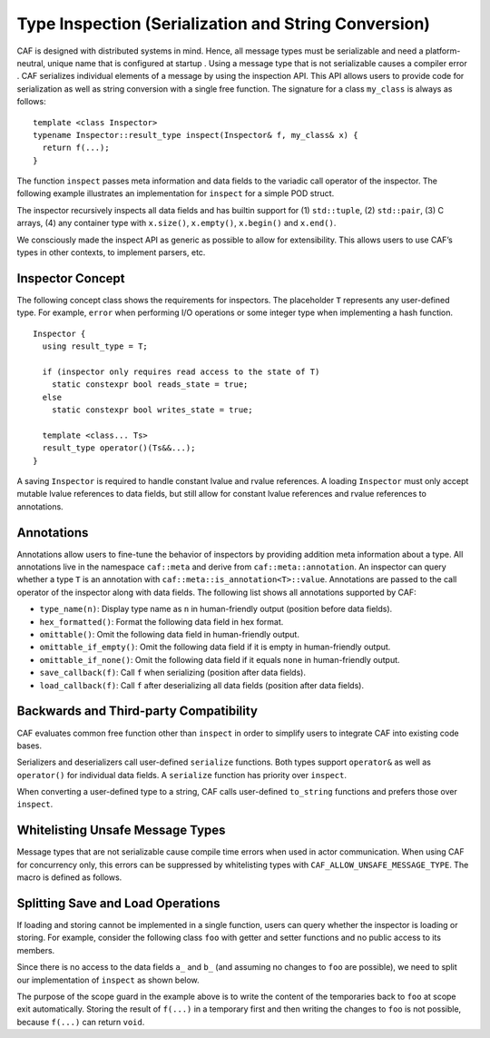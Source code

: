 .. _type-inspection:

Type Inspection (Serialization and String Conversion)
=====================================================

CAF is designed with distributed systems in mind. Hence, all message types must be serializable and need a platform-neutral, unique name that is configured at startup . Using a message type that is not serializable causes a compiler error . CAF serializes individual elements of a message by using the inspection API. This API allows users to provide code for serialization as well as string conversion with a single free function. The signature for a class ``my_class`` is always as follows:

::

   template <class Inspector>
   typename Inspector::result_type inspect(Inspector& f, my_class& x) {
     return f(...);
   }

The function ``inspect`` passes meta information and data fields to the variadic call operator of the inspector. The following example illustrates an implementation for ``inspect`` for a simple POD struct.

The inspector recursively inspects all data fields and has builtin support for (1) ``std::tuple``, (2) ``std::pair``, (3) C arrays, (4) any container type with ``x.size()``, ``x.empty()``, ``x.begin()`` and ``x.end()``.

We consciously made the inspect API as generic as possible to allow for extensibility. This allows users to use CAF’s types in other contexts, to implement parsers, etc.

.. _inspector-concept:

Inspector Concept
-----------------

The following concept class shows the requirements for inspectors. The placeholder ``T`` represents any user-defined type. For example, ``error`` when performing I/O operations or some integer type when implementing a hash function.

::

   Inspector {
     using result_type = T;

     if (inspector only requires read access to the state of T)
       static constexpr bool reads_state = true;
     else
       static constexpr bool writes_state = true;

     template <class... Ts>
     result_type operator()(Ts&&...);
   }

A saving ``Inspector`` is required to handle constant lvalue and rvalue references. A loading ``Inspector`` must only accept mutable lvalue references to data fields, but still allow for constant lvalue references and rvalue references to annotations.

.. _annotations:

Annotations
-----------

Annotations allow users to fine-tune the behavior of inspectors by providing addition meta information about a type. All annotations live in the namespace ``caf::meta`` and derive from ``caf::meta::annotation``. An inspector can query whether a type ``T`` is an annotation with ``caf::meta::is_annotation<T>::value``. Annotations are passed to the call operator of the inspector along with data fields. The following list shows all annotations supported by CAF:

-  ``type_name(n)``: Display type name as ``n`` in human-friendly output (position before data fields).

-  ``hex_formatted()``: Format the following data field in hex format.

-  ``omittable()``: Omit the following data field in human-friendly output.

-  ``omittable_if_empty()``: Omit the following data field if it is empty in human-friendly output.

-  ``omittable_if_none()``: Omit the following data field if it equals ``none`` in human-friendly output.

-  ``save_callback(f)``: Call ``f`` when serializing (position after data fields).

-  ``load_callback(f)``: Call ``f`` after deserializing all data fields (position after data fields).

.. _backwards-and-third-party-compatibility:

Backwards and Third-party Compatibility
---------------------------------------

CAF evaluates common free function other than ``inspect`` in order to simplify users to integrate CAF into existing code bases.

Serializers and deserializers call user-defined ``serialize`` functions. Both types support ``operator&`` as well as ``operator()`` for individual data fields. A ``serialize`` function has priority over ``inspect``.

When converting a user-defined type to a string, CAF calls user-defined ``to_string`` functions and prefers those over ``inspect``.

.. _unsafe-message-type:

Whitelisting Unsafe Message Types
---------------------------------

Message types that are not serializable cause compile time errors when used in actor communication. When using CAF for concurrency only, this errors can be suppressed by whitelisting types with ``CAF_ALLOW_UNSAFE_MESSAGE_TYPE``. The macro is defined as follows.

.. _splitting-save-and-load-operations:

Splitting Save and Load Operations
----------------------------------

If loading and storing cannot be implemented in a single function, users can query whether the inspector is loading or storing. For example, consider the following class ``foo`` with getter and setter functions and no public access to its members.

Since there is no access to the data fields ``a_`` and ``b_`` (and assuming no changes to ``foo`` are possible), we need to split our implementation of ``inspect`` as shown below.

The purpose of the scope guard in the example above is to write the content of the temporaries back to ``foo`` at scope exit automatically. Storing the result of ``f(...)`` in a temporary first and then writing the changes to ``foo`` is not possible, because ``f(...)`` can return ``void``.
